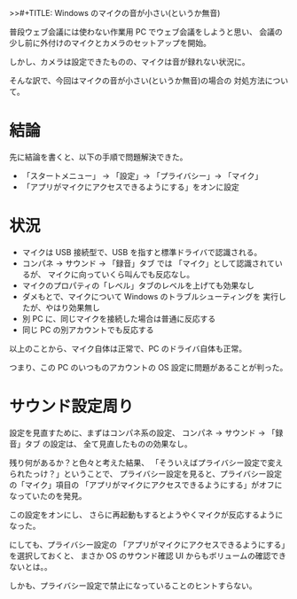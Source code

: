 >>#+TITLE: Windows のマイクの音が小さい(というか無音)
#+DATE: 2023-09-02
# -*- coding:utf-8 -*-
#+LAYOUT: post
#+TAGS: Windows
#+AUTHOR: ifritJP
#+OPTIONS: ^:{}
#+STARTUP: nofold

普段ウェブ会議には使わない作業用 PC でウェブ会議をしようと思い、
会議の少し前に外付けのマイクとカメラのセットアップを開始。

しかし、カメラは設定できたものの、マイクは音が録れない状況に。

そんな訳で、今回はマイクの音が小さい(というか無音)の場合の
対処方法について。

* 結論

先に結論を書くと、以下の手順で問題解決できた。

- 「スタートメニュー」 → 「設定」→ 「プライバシー」→ 「マイク」
- 「アプリがマイクにアクセスできるようにする」をオンに設定

* 状況

- マイクは USB 接続型で、USB を指すと標準ドライバで認識される。
- コンパネ → サウンド → 「録音」タブ では
  「マイク」として認識されているが、
  マイクに向っていくら叫んでも反応なし。
- マイクのプロパティの「レベル」タブのレベルを上げても効果なし
- ダメもとで、マイクについて Windows のトラブルシューティングを
  実行したが、やはり効果無し
- 別 PC に、同じマイクを接続した場合は普通に反応する
- 同じ PC の別アカウントでも反応する

以上のことから、マイク自体は正常で、PC のドライバ自体も正常。

つまり、この PC のいつものアカウントの 
OS 設定に問題があることが判った。

* サウンド設定周り

設定を見直すために、まずはコンパネ系の設定、
コンパネ → サウンド → 「録音」タブ の設定は、
全て見直したものの効果なし。

残り何があるか？と色々と考えた結果、
「そういえばプライバシー設定で変えられたっけ？」ということで、
プライバシー設定を見ると、プライバシー設定の「マイク」項目の
「アプリがマイクにアクセスできるようにする」がオフになっていたのを発見。

この設定をオンにし、
さらに再起動もするとようやくマイクが反応するようになった。

にしても、プライバシー設定の
「アプリがマイクにアクセスできるようにする」を選択しておくと、
まさか OS のサウンド確認 UI からもボリュームの確認できないとは。。

しかも、プライバシー設定で禁止になっていることのヒントすらない。
